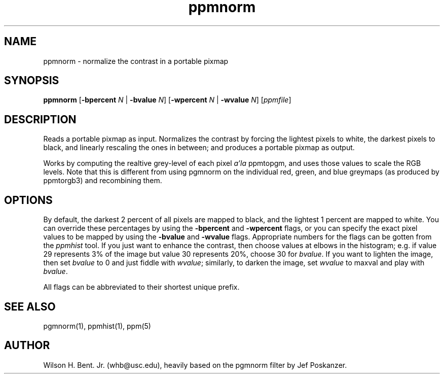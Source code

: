 .TH ppmnorm 1 "7 October 1993"
.IX ppmnorm
.SH NAME
ppmnorm - normalize the contrast in a portable pixmap
.SH SYNOPSIS
.B ppmnorm
.RB [ -bpercent
.I N
|
.B -bvalue
.IR N ]
.RB [ -wpercent
.I N
|
.B -wvalue
.IR N ]
.RI [ ppmfile ]
.SH DESCRIPTION
Reads a portable pixmap as input.
Normalizes the contrast by forcing the lightest pixels to white, the
.IX "contrast normalization"
darkest pixels to black, and linearly rescaling the ones in between;
and produces a portable pixmap as output.
.PP
Works by computing the realtive grey-level of each pixel \fIa'la\fP
ppmtopgm, and uses those values to scale the RGB levels.
Note that this is different from using pgmnorm on the
individual red, green, and blue greymaps (as produced by ppmtorgb3) and
recombining them.
.SH OPTIONS
.PP
By default, the darkest 2 percent of all pixels are mapped to black, and
the lightest 1 percent are mapped to white.
You can override these percentages by using the
.B -bpercent
and
.B -wpercent
flags,
or you can specify the exact pixel values to be mapped by using the
.B -bvalue
and
.B -wvalue
flags.
Appropriate numbers for the flags can be gotten from the
.I ppmhist
tool.
.IX ppmhist
If you just want to enhance the contrast, then choose values at elbows in the
histogram; e.g. if value 29 represents 3% of the image but value 30
represents 20%, choose 30 for
.IR bvalue .
If you want to lighten the
image, then set
.I bvalue
to 0 and just fiddle with
.IR wvalue ;
similarly, to darken the image, set
.I wvalue
to maxval and play with
.IR bvalue .
.PP
All flags can be abbreviated to their shortest unique prefix.
.SH "SEE ALSO"
pgmnorm(1), ppmhist(1), ppm(5)
.SH AUTHOR
Wilson H. Bent. Jr. (whb@usc.edu),
heavily based on the pgmnorm filter by Jef Poskanzer.
